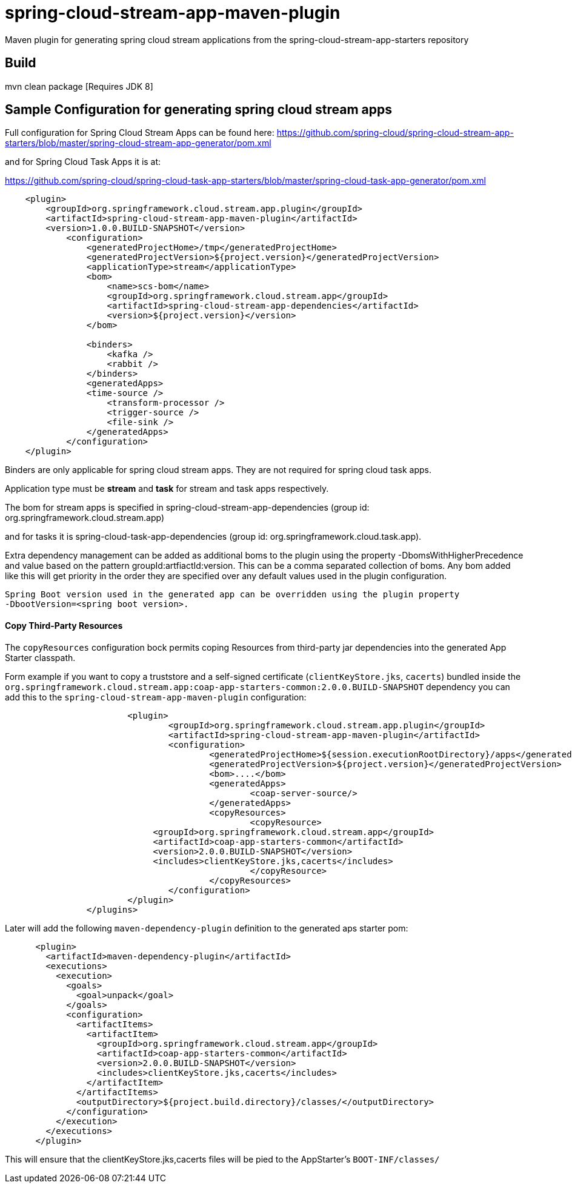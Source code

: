 = spring-cloud-stream-app-maven-plugin
Maven plugin for generating spring cloud stream applications from the spring-cloud-stream-app-starters repository

== Build

mvn clean package [Requires JDK 8]

== Sample Configuration for generating spring cloud stream apps

Full configuration for Spring Cloud Stream Apps can be found here:
https://github.com/spring-cloud/spring-cloud-stream-app-starters/blob/master/spring-cloud-stream-app-generator/pom.xml

and for Spring Cloud Task Apps it is at:

https://github.com/spring-cloud/spring-cloud-task-app-starters/blob/master/spring-cloud-task-app-generator/pom.xml

[source, xml]
----
    <plugin>
        <groupId>org.springframework.cloud.stream.app.plugin</groupId>
        <artifactId>spring-cloud-stream-app-maven-plugin</artifactId>
        <version>1.0.0.BUILD-SNAPSHOT</version>
            <configuration>
                <generatedProjectHome>/tmp</generatedProjectHome>
                <generatedProjectVersion>${project.version}</generatedProjectVersion>
                <applicationType>stream</applicationType>
                <bom>
                    <name>scs-bom</name>
                    <groupId>org.springframework.cloud.stream.app</groupId>
                    <artifactId>spring-cloud-stream-app-dependencies</artifactId>
                    <version>${project.version}</version>
                </bom>

                <binders>
                    <kafka />
                    <rabbit />
                </binders>
                <generatedApps>
                <time-source />
                    <transform-processor />
                    <trigger-source />
                    <file-sink />
                </generatedApps>
            </configuration>
    </plugin>
----

Binders are only applicable for spring cloud stream apps. They are not required for spring cloud task apps.

Application type must be *stream* and *task* for stream and task apps respectively.

The bom for stream apps is specified in spring-cloud-stream-app-dependencies
(group id: org.springframework.cloud.stream.app)

and for tasks it is spring-cloud-task-app-dependencies
(group id: org.springframework.cloud.task.app).

Extra dependency management can be added as additional boms to the plugin using the property
-DbomsWithHigherPrecedence and value based on the pattern groupId:artfiactId:version. This can
 be a comma separated collection of boms. Any bom added like this will get priority in the order
 they are specified over any default values used in the plugin configuration.

 Spring Boot version used in the generated app can be overridden using the plugin property
 -DbootVersion=<spring boot version>.


==== Copy Third-Party Resources
The `copyResources` configuration bock permits coping Resources from third-party jar dependencies into the
generated App Starter classpath.

Form example if you want to copy a truststore and a self-signed certificate (`clientKeyStore.jks`, `cacerts`)  bundled inside the
`org.springframework.cloud.stream.app:coap-app-starters-common:2.0.0.BUILD-SNAPSHOT` dependency you can add this to the
`spring-cloud-stream-app-maven-plugin` configuration:

[source, xml]
----
			<plugin>
				<groupId>org.springframework.cloud.stream.app.plugin</groupId>
				<artifactId>spring-cloud-stream-app-maven-plugin</artifactId>
				<configuration>
					<generatedProjectHome>${session.executionRootDirectory}/apps</generatedProjectHome>
					<generatedProjectVersion>${project.version}</generatedProjectVersion>
					<bom>....</bom>
					<generatedApps>
						<coap-server-source/>
					</generatedApps>
					<copyResources>
						<copyResource>
                             <groupId>org.springframework.cloud.stream.app</groupId>
                             <artifactId>coap-app-starters-common</artifactId>
                             <version>2.0.0.BUILD-SNAPSHOT</version>
                             <includes>clientKeyStore.jks,cacerts</includes>
						</copyResource>
					</copyResources>
				</configuration>
			</plugin>
		</plugins>
----

Later will add the following `maven-dependency-plugin` definition to the generated aps starter pom:

[source, xml]
----
      <plugin>
        <artifactId>maven-dependency-plugin</artifactId>
        <executions>
          <execution>
            <goals>
              <goal>unpack</goal>
            </goals>
            <configuration>
              <artifactItems>
                <artifactItem>
                  <groupId>org.springframework.cloud.stream.app</groupId>
                  <artifactId>coap-app-starters-common</artifactId>
                  <version>2.0.0.BUILD-SNAPSHOT</version>
                  <includes>clientKeyStore.jks,cacerts</includes>
                </artifactItem>
              </artifactItems>
              <outputDirectory>${project.build.directory}/classes/</outputDirectory>
            </configuration>
          </execution>
        </executions>
      </plugin>
----

This will ensure that the clientKeyStore.jks,cacerts files will be pied to the AppStarter's `BOOT-INF/classes/`
